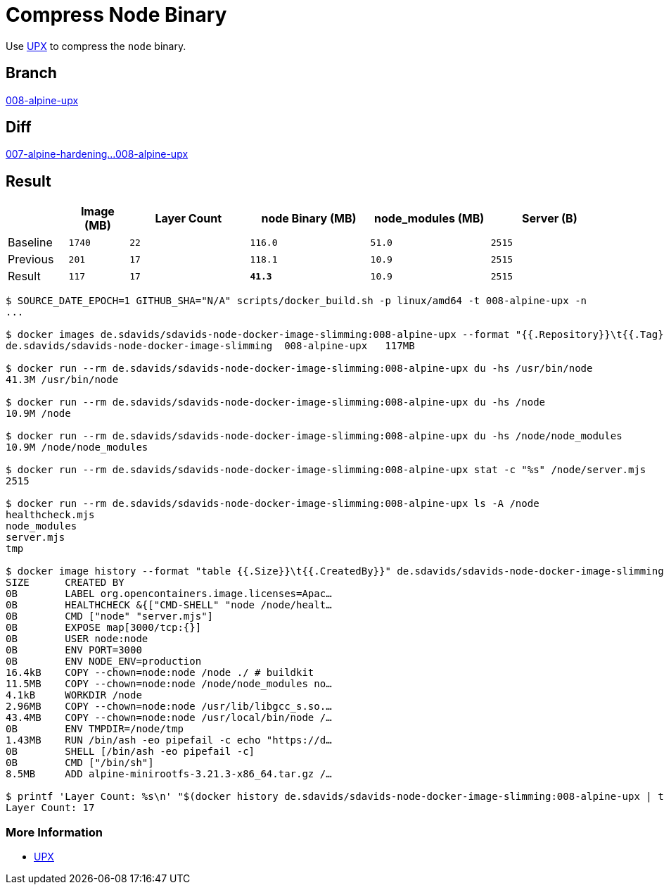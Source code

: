 // SPDX-FileCopyrightText: © 2025 Sebastian Davids <sdavids@gmx.de>
// SPDX-License-Identifier: Apache-2.0
= Compress Node Binary

Use https://upx.github.io[UPX] to compress the `node` binary.

== Branch

https://github.com/sdavids/sdavids-node-docker-image-slimming/blob/008-alpine-upx/[008-alpine-upx]

== Diff

link:++https://github.com/sdavids/sdavids-node-docker-image-slimming/compare/007-alpine-hardening...008-alpine-upx++[007-alpine-hardening...008-alpine-upx]

== Result

[%header,cols=">1,^1m,>2m,>2m,>2m,>2m"]
|===

|
|Image (MB)
|Layer Count
|node Binary (MB)
|node_modules (MB)
|Server (B)

|Baseline
|1740
|22
|116.0
|51.0
|2515

|Previous
|201
|17
|118.1
|10.9
|2515

|Result
|117
|17
|*41.3*
|10.9
|2515

|===

[,console]
----
$ SOURCE_DATE_EPOCH=1 GITHUB_SHA="N/A" scripts/docker_build.sh -p linux/amd64 -t 008-alpine-upx -n
...

$ docker images de.sdavids/sdavids-node-docker-image-slimming:008-alpine-upx --format "{{.Repository}}\t{{.Tag}}\t{{.Size}}"
de.sdavids/sdavids-node-docker-image-slimming  008-alpine-upx   117MB

$ docker run --rm de.sdavids/sdavids-node-docker-image-slimming:008-alpine-upx du -hs /usr/bin/node
41.3M /usr/bin/node

$ docker run --rm de.sdavids/sdavids-node-docker-image-slimming:008-alpine-upx du -hs /node
10.9M /node

$ docker run --rm de.sdavids/sdavids-node-docker-image-slimming:008-alpine-upx du -hs /node/node_modules
10.9M /node/node_modules

$ docker run --rm de.sdavids/sdavids-node-docker-image-slimming:008-alpine-upx stat -c "%s" /node/server.mjs
2515

$ docker run --rm de.sdavids/sdavids-node-docker-image-slimming:008-alpine-upx ls -A /node
healthcheck.mjs
node_modules
server.mjs
tmp

$ docker image history --format "table {{.Size}}\t{{.CreatedBy}}" de.sdavids/sdavids-node-docker-image-slimming:008-alpine-upx
SIZE      CREATED BY
0B        LABEL org.opencontainers.image.licenses=Apac…
0B        HEALTHCHECK &{["CMD-SHELL" "node /node/healt…
0B        CMD ["node" "server.mjs"]
0B        EXPOSE map[3000/tcp:{}]
0B        USER node:node
0B        ENV PORT=3000
0B        ENV NODE_ENV=production
16.4kB    COPY --chown=node:node /node ./ # buildkit
11.5MB    COPY --chown=node:node /node/node_modules no…
4.1kB     WORKDIR /node
2.96MB    COPY --chown=node:node /usr/lib/libgcc_s.so.…
43.4MB    COPY --chown=node:node /usr/local/bin/node /…
0B        ENV TMPDIR=/node/tmp
1.43MB    RUN /bin/ash -eo pipefail -c echo "https://d…
0B        SHELL [/bin/ash -eo pipefail -c]
0B        CMD ["/bin/sh"]
8.5MB     ADD alpine-minirootfs-3.21.3-x86_64.tar.gz /…

$ printf 'Layer Count: %s\n' "$(docker history de.sdavids/sdavids-node-docker-image-slimming:008-alpine-upx | tail -n +2 | wc -l | tr -d ' ')"
Layer Count: 17
----

=== More Information

* https://upx.github.io[UPX]
